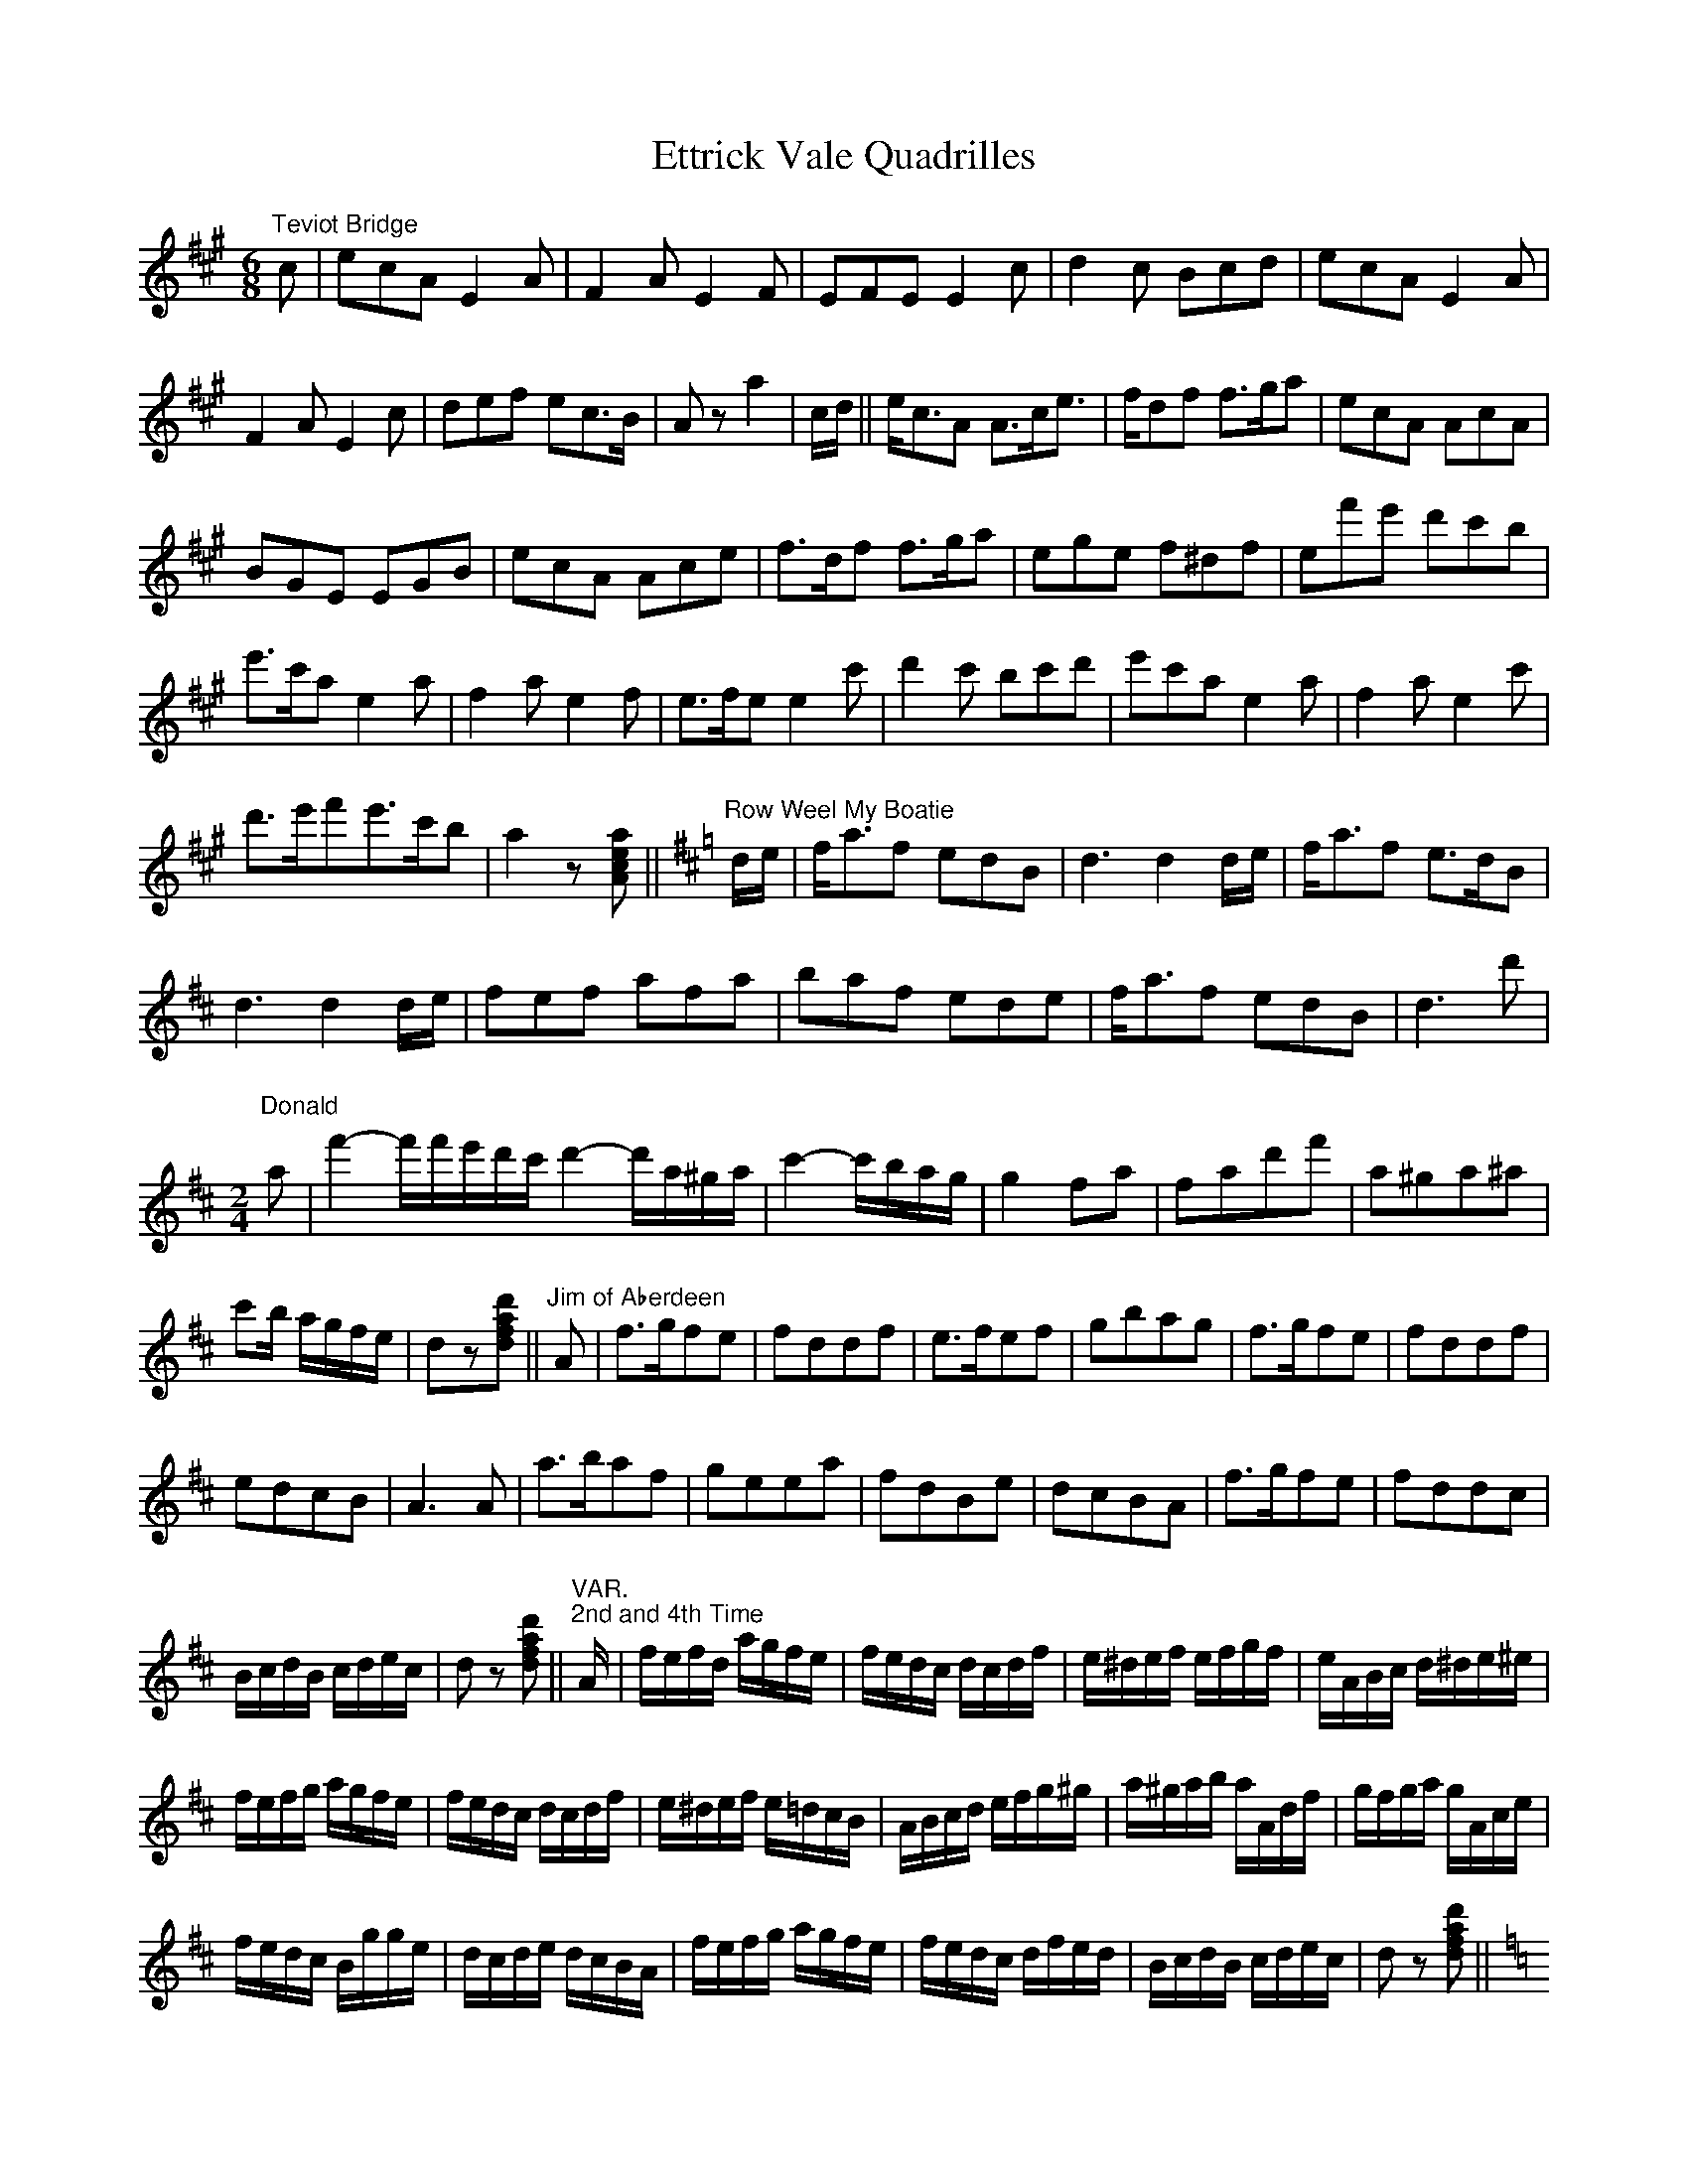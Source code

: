 X: 12092
T: Ettrick Vale Quadrilles
R: jig
M: 6/8
K: Amajor
"Teviot Bridge"c|ecA E2A|F2A E2F|EFE E2c|d2c Bcd|ecA E2A|
F2AE2c|def ec>B|Aza2|c/d/||e<cA A>ce|>fdf f>ga|ecA AcA|
BGE EGB|ecA Ace|f>df f>ga|ege f^df|ef'e' d'c'b|
e'>c'a e2a|f2ae2f|e>fe e2 c'|d'2c' bc'd'|e'c'a e2a|f2ae2c'|
d'>e'f'e'>c'b|a2z[Acea]||[K:Dmaj]"Row Weel My Boatie"d/e/|f<af edB|d3 d2 d/e/|f<af e>dB|
d3 d2 d/e/|fef afa|baf ede|f<af edB|d3 d'|
"Donald"
[M:2/4]
a|f'2-f'/f'/e'/d'/c'/d'2-d'/a/^g/a/|c'2-c'/b/a/g/|g2 fa|fad'f'|a^ga^a|
c'b/ a/g/f/e/|dz[dfad']||"Jim of Aberdeen"A|f>gfe|fddf|e>fef|gbag|f>gfe|fddf|
edcB|A3A|a>baf|geea|fdBe|dcBA|f>gfe|fddc|
B/c/d/B/ c/d/e/c/|dz [dfad']||[L:1/16]"VAR.""2nd and 4th Time"A|fefd agfe|fedc dcdf|e^def efgf|eABc d^de^e|
fefg agfe|fedc dcdf|e^def e=dcB|ABcd efg^g|a^gab aAdf|gfga gAce|
fedc Bgge|dcde dcBA|fefg agfe|fedc dfed|BcdB cdec|d2z2 [dfad']2||
[M:6/8] [L:1/8] [K:Cmaj]
A,CE A,CE|A,CE A,z||"She's Fair and She's Fause"c/d/|d>fe edc|B>cB ^G2E|
A>Bc dB^G|A3 A2 c/d/|e>fe edc|B<dA ^G2E|A>Bc dB^G|~A3 az||
c/d/|e2c' c'ba|g<ea g2e|cBc gfe|d<ed B2G|cBc dcd|
edc BA^G|A>Bc dB^G|A3 az||"Coda""8ve-------------------------------------------------------------------------------"c/d/|e>fe edc|BcA ^G2E|
"8ve--------------------------------------------------------------------------------------------------------------------------------------------------------------------------------------"A>Bc d<B^G|A3-A2 c/d/|e>fe edc|BcA ^G2E|A>Bc dB^G|A3 A2"loco"|
"The Women Are a'Gaen Wud"E|A>BA A2B|e3-e2 d|B>AG G2B|d2-d2 E|A>BA A2B|e3 e2^f|g>fe d<gB|~A3 az||
[M:2/4] [K:Dmaj]"The Bush Aboon Traquair"d|[Adf]2 [Acea]2|[dfad']2 [fad'f']2|e'>d' e'/f'/g'/f'/|
[ee']3 e|[FAdf]2 [Acea]2|f'>e'd'b|a2"tr"c'2{bc'}|dz [dfad']||
"Birks of Invermay"f|a3 b|afed|e>def|B2d2|
A>BAF|A2d>A|F2A>c|A2d/e/f/g/|
a2 a/b/c'/d'/|af ed|gf ed|B2 f>e|
d>BAF|ABde|f2-f/e/d/e/|dz [DFAd]||[L:1/16]
{A,B,C}|SD2A,2D2F2|A^GAB A=GFE|D2A,2D2F2|E2 cB AGFE|D2A,2D2F2|
A^GAB A2F2|A2^GF EDCB,|A,2A2 B2c2|d2A2 d2f2|a^gab a=gfe|
d2A2 d2f2|e2 c'b agfe|d2A2 d2f2|a^gab a2f2|gfef gabc'|d'z [DFAd]z||[L:1/8]
"Auld Scotch Sangs"d|f3 b|a2 f2|e3 f|d2 a2|b3 a|
b2 d'2|a4-|a2 d2|f3 b|a2 f2|e3f|
d2 d'2|c'2-c'/b/g/e/|b2-b/a/f/d/|a2-a/g/e/c/|dc/B/ A/G/F/E/"D.S."||
"2nd Time""John Come Kiss Me Now"d2 d>e|f2 ed|g2 g>a|g2 fe|d3 e|
f2 "tr"^g2{fg}|a4-|aA Bc|d2 d>e|f2 ed|
g2 g>a|b2 ag|f2 ed|cd ef|f2 d2|d c/B/ A/G/F/E/"D.S."|
"3rd Time""Mary's Dream"A|d3 e|f3 g|a>b ad'|a2 gf|e>d ef|
g2 ab|af d>e|e2 fg|a2 a2|a2 bc'|
d'2 d'2|d'2 c'b|af e>f|g2 ab|af e>d|dc/B/ A/G/F/E/"D.S."|[L:1/16]
"VAR.""Last Time"A|fefg agfe|fedc dcdf|e^def efgf|eABc d^de^e|
fefg agfe|fedc dcdf|e^def e=dcB|ABcd efg^g|
a^gab aAdf|gega gAce|fedc Bgge|dcde dcBA|
fefg agfe|fedc dedc|BcdB cdec|d2cB AGFE"D.S."|

